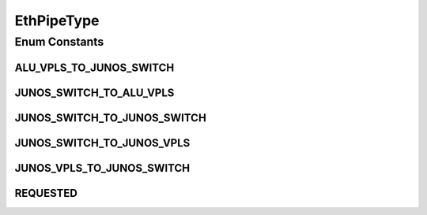 EthPipeType
===========

.. java:package:: net.es.oscars.dto.pss
   :noindex:

.. java:type:: public enum EthPipeType

Enum Constants
--------------
ALU_VPLS_TO_JUNOS_SWITCH
^^^^^^^^^^^^^^^^^^^^^^^^

.. java:field:: public static final EthPipeType ALU_VPLS_TO_JUNOS_SWITCH
   :outertype: EthPipeType

JUNOS_SWITCH_TO_ALU_VPLS
^^^^^^^^^^^^^^^^^^^^^^^^

.. java:field:: public static final EthPipeType JUNOS_SWITCH_TO_ALU_VPLS
   :outertype: EthPipeType

JUNOS_SWITCH_TO_JUNOS_SWITCH
^^^^^^^^^^^^^^^^^^^^^^^^^^^^

.. java:field:: public static final EthPipeType JUNOS_SWITCH_TO_JUNOS_SWITCH
   :outertype: EthPipeType

JUNOS_SWITCH_TO_JUNOS_VPLS
^^^^^^^^^^^^^^^^^^^^^^^^^^

.. java:field:: public static final EthPipeType JUNOS_SWITCH_TO_JUNOS_VPLS
   :outertype: EthPipeType

JUNOS_VPLS_TO_JUNOS_SWITCH
^^^^^^^^^^^^^^^^^^^^^^^^^^

.. java:field:: public static final EthPipeType JUNOS_VPLS_TO_JUNOS_SWITCH
   :outertype: EthPipeType

REQUESTED
^^^^^^^^^

.. java:field:: public static final EthPipeType REQUESTED
   :outertype: EthPipeType

